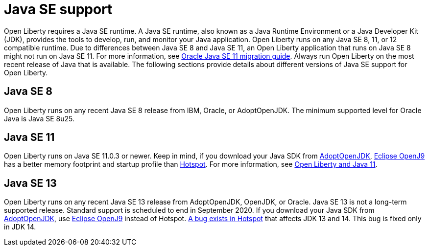 // Copyright (c) 2018 IBM Corporation and others.
// Licensed under Creative Commons Attribution-NoDerivatives
// 4.0 International (CC BY-ND 4.0)
//   https://creativecommons.org/licenses/by-nd/4.0/
//
// Contributors:
//     IBM Corporation
//
:page-layout: general-reference
:page-type: general
= Java SE support

Open Liberty requires a Java SE runtime. A Java SE runtime, also known as a Java Runtime Environment or a Java Developer Kit (JDK), provides the tools to develop, run, and monitor your Java application. Open Liberty runs on any Java SE 8, 11, or 12 compatible runtime. Due to differences between Java SE 8 and Java SE 11, an Open Liberty application that runs on Java SE 8 might not run on Java SE 11. For more information, see https://docs.oracle.com/en/java/javase/11/migrate/index.html#JSMIG-GUID-C25E2B1D-6C24-4403-8540-CFEA875B994A[Oracle Java SE 11 migration guide].
Always run Open Liberty on the most recent release of Java that is available. The following sections provide details about different versions of Java SE support for Open Liberty.

== Java SE 8
Open Liberty runs on any recent Java SE 8 release from IBM, Oracle, or AdoptOpenJDK. The minimum supported level for Oracle Java is Java SE 8u25.

== Java SE 11
Open Liberty runs on Java SE 11.0.3 or newer. Keep in mind, if you download your Java SDK from https://adoptopenjdk.net/index.html?variant=openjdk11&jvmVariant=openj9[AdoptOpenJDK], link:https://www.eclipse.org/openj9/[Eclipse OpenJ9] has a better memory footprint and startup profile than link:https://openjdk.java.net/groups/hotspot/[Hotspot].
For more information, see https://openliberty.io/blog/2019/02/06/java-11.html[Open Liberty and Java 11].

== Java SE 13
Open Liberty runs on any recent Java SE 13 release from AdoptOpenJDK, OpenJDK, or Oracle. Java SE 13 is not a long-term supported release. Standard support is scheduled to end in September 2020.
If you download your Java SDK from https://adoptopenjdk.net/index.html?variant=openjdk11&jvmVariant=openj9[AdoptOpenJDK], use https://adoptopenjdk.net/index.html?variant=openjdk13&jvmVariant=openj9[Eclipse OpenJ9] instead of Hotspot. https://bugs.openjdk.java.net/browse/JDK-8226690[A bug exists in Hotspot] that affects JDK 13 and 14. This bug is fixed only in JDK 14.
